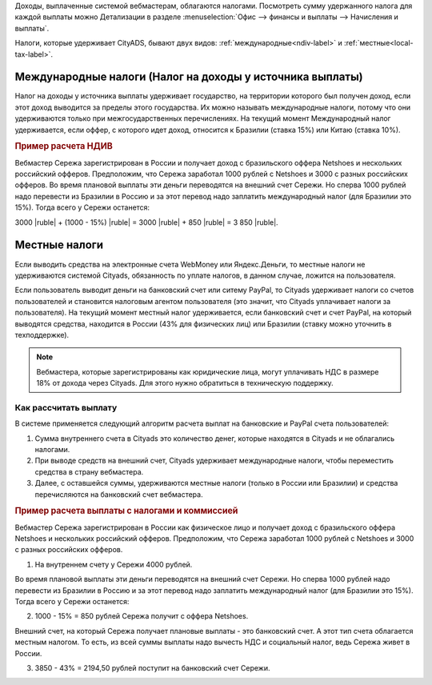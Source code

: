 Доходы, выплаченные системой вебмастерам, облагаются налогами. Посмотреть сумму удержанного налога для каждой выплаты можно Детализации в разделе :menuselection:`Офис --> финансы и выплаты --> Начисления и выплаты`.

Налоги, которые удерживает CityADS, бывают двух видов: :ref:`международные<ndiv-label>` и :ref:`местные<local-tax-label>`. 

.. _ndiv-label:

Международные налоги (Налог на доходы у источника выплаты)
==========================================================

Налог на доходы у источника выплаты удерживает государство, на территории которого был получен доход, если этот доход выводится за пределы этого государства. Их можно называть международные налоги, потому что они удерживаются только при межгосударственных перечислениях.
На текущий момент Международный налог удерживается, если оффер, с которого идет доход, относится к Бразилии (ставка 15%) или Китаю (ставка 10%).

.. rubric:: Пример расчета НДИВ

Вебмастер Сережа зарегистрирован в России и получает доход с бразильского оффера Netshoes и нескольких российский офферов. Предположим, что Сережа заработал 1000 рублей с Netshoes  и 3000 с разных российских офферов.
Во время плановой выплаты эти деньги переводятся на внешний счет Сережи. Но сперва 1000 рублей надо перевести из Бразилии в Россию и за этот перевод надо заплатить международный налог (для Бразилии это 15%). Тогда всего у Сережи останется:

3000 |ruble| + (1000 - 15%) |ruble| = 3000 |ruble| + 850 |ruble| = 3 850 |ruble|.

.. _local-tax-label:

Местные налоги
===============

Если выводить средства на электронные счета WebMoney или Яндекс.Деньги, то местные налоги не удерживаются системой Cityads, обязанность по уплате налогов, в данном случае, ложится на пользователя.

Если пользователь выводит деньги на банковский счет или ситему PayPal, то Cityads удерживает налоги со счетов пользователей и становится налоговым агентом пользователя (это значит, что Cityads уплачивает налоги за пользователя).
На текущий момент местный налог удерживается, если банковский счет и счет PayPal, на который выводятся средства, находится в России (43% для физических лиц) или Бразилии (ставку можно уточнить в техподдержке).

.. note:: Вебмастера, которые зарегистрированы  как юридические лица, могут уплачивать НДС в размере 18% от дохода через Cityads. Для этого нужно обратиться в техническую поддержку.

Как рассчитать выплату
----------------------

В системе применяется следующий алгоритм расчета выплат на банковские и PayPal счета пользователей:

#. Сумма внутреннего счета в Cityads это количество денег, которые находятся в Cityads и не облагались налогами.

#. При выводе средств на внешний счет, Cityads удерживает международные налоги, чтобы переместить средства в страну вебмастера.

#. Далее, с оставшейся суммы, удерживаются местные налоги (только в Роccии или Бразилии) и средства перечисляются на банковский счет вебмастера.

.. rubric:: Пример расчета выплаты с налогами и коммиссией

Вебмастер Сережа зарегистрирован в России  как физическое лицо и получает доход с бразильского оффера Netshoes и нескольких российский офферов. Предположим, что Сережа заработал 1000 рублей с Netshoes и 3000 с разных российских офферов.

1. На внутреннем счету у Сережи 4000 рублей.

Во время плановой выплаты эти деньги переводятся на внешний счет Сережи. Но сперва 1000 рублей надо перевести из Бразилии в Россию и за этот перевод надо заплатить международный налог (для Бразилии это 15%). Тогда всего у Сережи останется:

2. 1000 - 15% =   850 рублей Сережа получит с оффера Netshoes.

Внешний счет, на который Сережа получает плановые выплаты - это банковский счет. А этот тип счета облагается местным налогом. То есть, из всей суммы выплаты надо вычесть НДС и социальный налог, ведь Сережа живет в России.

3. 3850 - 43% =   2194,50 рублей поступит на банковский счет Сережи.
